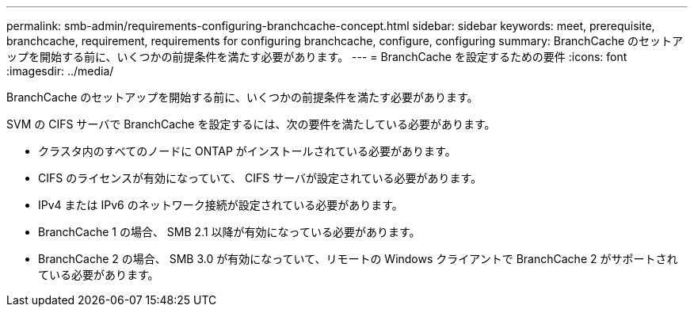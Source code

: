 ---
permalink: smb-admin/requirements-configuring-branchcache-concept.html 
sidebar: sidebar 
keywords: meet, prerequisite, branchcache, requirement, requirements for configuring branchcache, configure, configuring 
summary: BranchCache のセットアップを開始する前に、いくつかの前提条件を満たす必要があります。 
---
= BranchCache を設定するための要件
:icons: font
:imagesdir: ../media/


[role="lead"]
BranchCache のセットアップを開始する前に、いくつかの前提条件を満たす必要があります。

SVM の CIFS サーバで BranchCache を設定するには、次の要件を満たしている必要があります。

* クラスタ内のすべてのノードに ONTAP がインストールされている必要があります。
* CIFS のライセンスが有効になっていて、 CIFS サーバが設定されている必要があります。
* IPv4 または IPv6 のネットワーク接続が設定されている必要があります。
* BranchCache 1 の場合、 SMB 2.1 以降が有効になっている必要があります。
* BranchCache 2 の場合、 SMB 3.0 が有効になっていて、リモートの Windows クライアントで BranchCache 2 がサポートされている必要があります。

